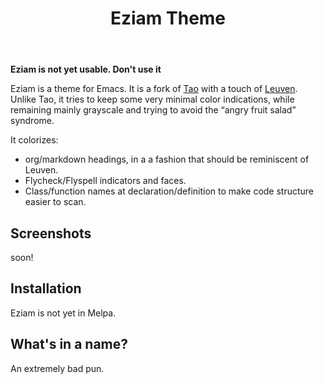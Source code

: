 #+TITLE: Eziam Theme

*Eziam is not yet usable.  Don't use it*

Eziam is a theme for Emacs.  It is a fork of [[https://github.com/11111000000/tao-theme-emacs][Tao]] with a touch of [[https://github.com/fniessen/emacs-leuven-theme/issues][Leuven]].  Unlike Tao, it tries to keep some very minimal color indications, while remaining mainly grayscale and trying to avoid the “angry fruit salad” syndrome.

It colorizes:

 - org/markdown headings, in a a fashion that should be reminiscent of Leuven.
 - Flycheck/Flyspell indicators and faces.
 - Class/function names at declaration/definition to make code structure easier to scan.

** Screenshots

soon!

** Installation

Eziam is not yet in Melpa.

** What's in a name?

An extremely bad pun.
